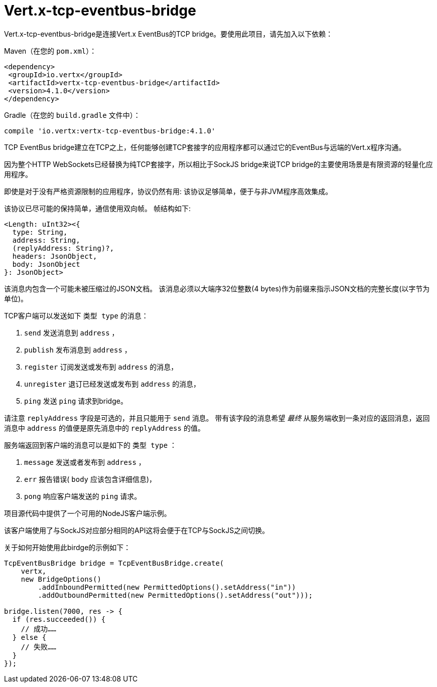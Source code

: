 = Vert.x-tcp-eventbus-bridge
:toc: left

Vert.x-tcp-eventbus-bridge是连接Vert.x EventBus的TCP bridge。要使用此项目，请先加入以下依赖：


Maven（在您的 `pom.xml`）：

[source,xml,subs="+attributes"]
----
<dependency>
 <groupId>io.vertx</groupId>
 <artifactId>vertx-tcp-eventbus-bridge</artifactId>
 <version>4.1.0</version>
</dependency>
----

Gradle（在您的 `build.gradle` 文件中）：

[source,groovy,subs="+attributes"]
----
compile 'io.vertx:vertx-tcp-eventbus-bridge:4.1.0'
----

TCP EventBus bridge建立在TCP之上，任何能够创建TCP套接字的应用程序都可以通过它的EventBus与远端的Vert.x程序沟通。


因为整个HTTP WebSockets已经替换为纯TCP套接字，所以相比于SockJS bridge来说TCP bridge的主要使用场景是有限资源的轻量化应用程序。


即使是对于没有严格资源限制的应用程序，协议仍然有用: 该协议足够简单，便于与非JVM程序高效集成。



该协议已尽可能的保持简单，通信使用双向帧。
帧结构如下:

----
<Length: uInt32><{
  type: String,
  address: String,
  (replyAddress: String)?,
  headers: JsonObject,
  body: JsonObject
}: JsonObject>
----

该消息内包含一个可能未被压缩过的JSON文档。
该消息必须以大端序32位整数(4 bytes)作为前缀来指示JSON文档的完整长度(以字节为单位)。


TCP客户端可以发送如下 `类型 type` 的消息：

1. `send` 发送消息到 `address` ，
2. `publish` 发布消息到 `address` ，
3. `register` 订阅发送或发布到 `address` 的消息，
4. `unregister` 退订已经发送或发布到 `address` 的消息，
5. `ping` 发送 `ping` 请求到bridge。

请注意 `replyAddress` 字段是可选的，并且只能用于 `send` 消息。
带有该字段的消息希望 _最终_ 从服务端收到一条对应的返回消息，返回消息中 `address` 的值便是原先消息中的 `replyAddress` 的值。


服务端返回到客户端的消息可以是如下的 `类型 type` ：

1. `message` 发送或者发布到 `address` ，
2. `err` 报告错误( `body` 应该包含详细信息)，
3. `pong` 响应客户端发送的 `ping` 请求。

项目源代码中提供了一个可用的NodeJS客户端示例。

该客户端使用了与SockJS对应部分相同的API这将会便于在TCP与SockJS之间切换。

关于如何开始使用此birdge的示例如下：

[source,java]
----
TcpEventBusBridge bridge = TcpEventBusBridge.create(
    vertx,
    new BridgeOptions()
        .addInboundPermitted(new PermittedOptions().setAddress("in"))
        .addOutboundPermitted(new PermittedOptions().setAddress("out")));

bridge.listen(7000, res -> {
  if (res.succeeded()) {
    // 成功……
  } else {
    // 失败……
  }
});
----

